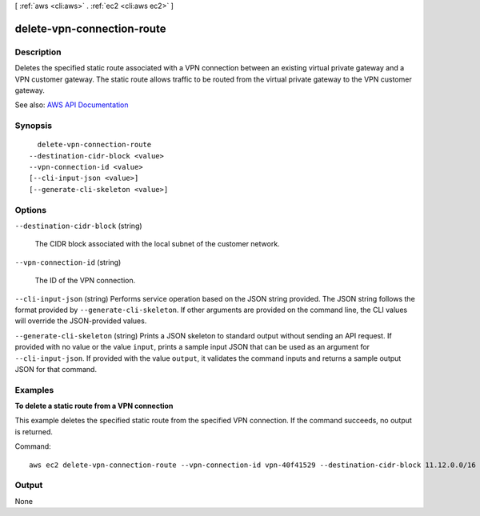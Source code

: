 [ :ref:`aws <cli:aws>` . :ref:`ec2 <cli:aws ec2>` ]

.. _cli:aws ec2 delete-vpn-connection-route:


***************************
delete-vpn-connection-route
***************************



===========
Description
===========



Deletes the specified static route associated with a VPN connection between an existing virtual private gateway and a VPN customer gateway. The static route allows traffic to be routed from the virtual private gateway to the VPN customer gateway.



See also: `AWS API Documentation <https://docs.aws.amazon.com/goto/WebAPI/ec2-2016-11-15/DeleteVpnConnectionRoute>`_


========
Synopsis
========

::

    delete-vpn-connection-route
  --destination-cidr-block <value>
  --vpn-connection-id <value>
  [--cli-input-json <value>]
  [--generate-cli-skeleton <value>]




=======
Options
=======

``--destination-cidr-block`` (string)


  The CIDR block associated with the local subnet of the customer network.

  

``--vpn-connection-id`` (string)


  The ID of the VPN connection.

  

``--cli-input-json`` (string)
Performs service operation based on the JSON string provided. The JSON string follows the format provided by ``--generate-cli-skeleton``. If other arguments are provided on the command line, the CLI values will override the JSON-provided values.

``--generate-cli-skeleton`` (string)
Prints a JSON skeleton to standard output without sending an API request. If provided with no value or the value ``input``, prints a sample input JSON that can be used as an argument for ``--cli-input-json``. If provided with the value ``output``, it validates the command inputs and returns a sample output JSON for that command.



========
Examples
========

**To delete a static route from a VPN connection**

This example deletes the specified static route from the specified VPN connection. If the command succeeds, no output is returned.

Command::

  aws ec2 delete-vpn-connection-route --vpn-connection-id vpn-40f41529 --destination-cidr-block 11.12.0.0/16


======
Output
======

None